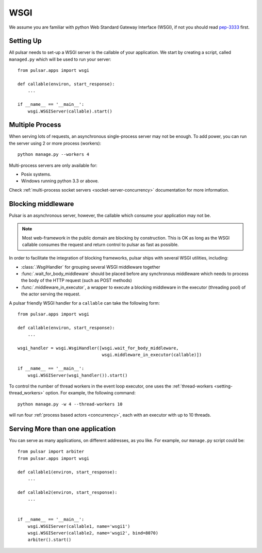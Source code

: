 .. module:: pulsar

.. _tutorials-wsgi:

========
WSGI
========

We assume you are familiar with python Web Standard Gateway Interface (WSGI),
if not you should read pep-3333_ first.


Setting Up
================

All pulsar needs to set-up a WSGI server is the callable of your
application. We start by creating a script, called ``managed.py``
which will be used to run your server::

    from pulsar.apps import wsgi

    def callable(environ, start_response):
        ...

    if __name__ == '__main__':
        wsgi.WSGIServer(callable).start()


.. _multi-wsgi:

Multiple Process
======================

When serving lots of requests, an asynchronous single-process server may not be
enough. To add power, you can run the server using 2 or more process (workers)::

    python manage.py --workers 4

Multi-process servers are only available for:

* Posix systems.
* Windows running python 3.3 or above.

Check :ref:`multi-process socket servers <socket-server-concurrency>`
documentation for more information.


.. _blocking-wsgi:

Blocking middleware
============================

Pulsar is an asynchronous server, however, the callable which
consume your application may not be.


.. note::

    Most web-framework in the public domain are blocking by
    construction. This is OK as long as the WSGI callable consumes the
    request and return control to pulsar as fast as possible.

In order to facilitate the integration of blocking frameworks, pulsar ships with
several WSGI utilities, including:

* :class:`.WsgiHandler` for grouping several WSGI middleware together
* :func:`.wait_for_body_middleware` should be placed before any synchronous middleware
  which needs to process the body of the HTTP request (such as POST methods)
* :func:`.middleware_in_executor`, a wrapper to execute a blocking middleware in the
  executor (threading pool) of the actor serving the request.

A pulsar friendly WSGI handler for a ``callable`` can take the following form::

    from pulsar.apps import wsgi

    def callable(environ, start_response):
        ...

    wsgi_handler = wsgi.WsgiHandler([wsgi.wait_for_body_middleware,
                                     wsgi.middleware_in_executor(callable)])

    if __name__ == '__main__':
        wsgi.WSGIServer(wsgi_handler()).start()

To control the number of thread workers in the event loop executor, one uses the
:ref:`thread-workers <setting-thread_workers>` option. For example, the
following command::

    python manage.py -w 4 --thread-workers 10

will run four :ref:`process based actors <concurrency>`, each with
an executor with up to 10 threads.


Serving More than one application
=======================================

You can serve as many applications, on different addresses, as you like.
For example, our ``manage.py`` script could be::

    from pulsar import arbiter
    from pulsar.apps import wsgi

    def callable1(environ, start_response):
        ...

    def callable2(environ, start_response):
        ...


    if __name__ == '__main__':
        wsgi.WSGIServer(callable1, name='wsgi1')
        wsgi.WSGIServer(callable2, name='wsgi2', bind=8070)
        arbiter().start()



.. _pep-3333: http://www.python.org/dev/peps/pep-3333/